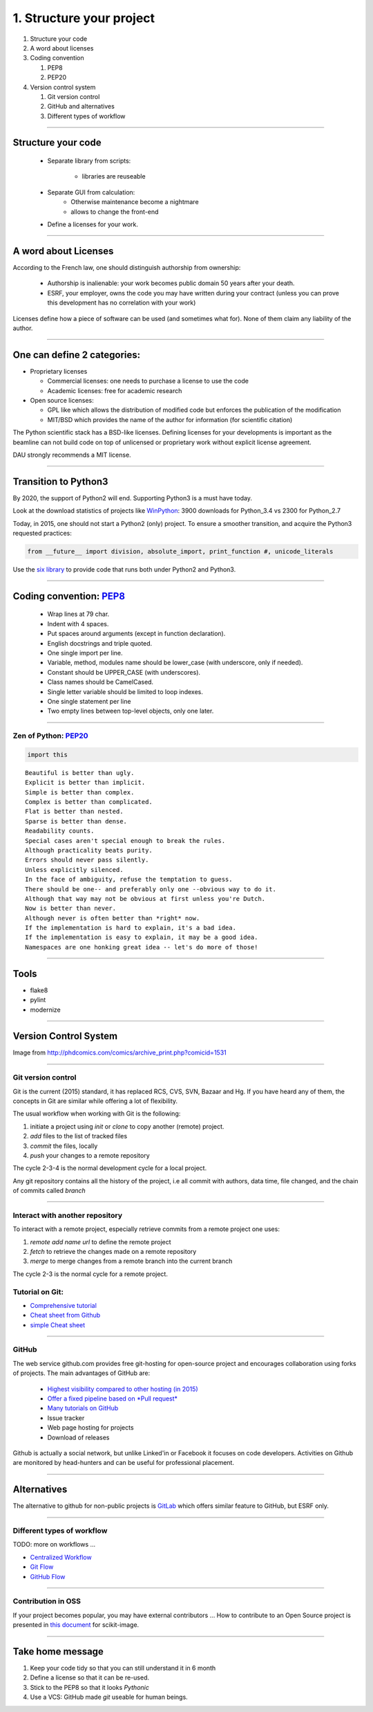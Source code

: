 .. raw:: html

   <!-- Patch landslide slides background color --!>
   <style type="text/css">
   div.slide {
       background: #fff;
   }
   </style>

1. Structure your project
=========================

#. Structure your code
#. A word about licenses
#. Coding convention

   #. PEP8
   #. PEP20

#. Version control system

   #. Git version control
   #. GitHub and alternatives
   #. Different types of workflow


----

Structure your code
-------------------

   - Separate library from scripts: 

      * libraries are reuseable

   - Separate GUI from calculation:
      *  Otherwise maintenance become a nightmare
      *  allows to change the front-end

   - Define a licenses for your work.

----


A word about Licenses
---------------------

According to the French law, one should distinguish authorship from ownership:

 - Authorship is inalienable: your work becomes public domain 50 years after
   your death.
 - ESRF, your employer, owns the code you may have written during your contract
   (unless you can prove this development has no correlation with your work)

Licenses define how a piece of software can be used (and sometimes what for).
None of them claim any liability of the author.

----

One can define 2 categories:
----------------------------

- Proprietary licenses

  * Commercial licenses: one needs to purchase a license to use the code
  * Academic licenses: free for academic research

- Open source licenses:

  * GPL like which allows the distribution of modified code but enforces the
    publication of the modification
  * MIT/BSD which provides the name of the author for information
    (for scientific citation)

The Python scientific stack has a BSD-like licenses.
Defining licenses for your developments is important as the beamline can not
build code on top of unlicensed or proprietary work without explicit license
agreement.

DAU strongly recommends a MIT license.

----

Transition to Python3
---------------------

By 2020, the support of Python2 will end.
Supporting Python3 is a must have today.

Look at the download statistics of projects like
`WinPython <https://sourceforge.net/projects/winpython/files/>`_: 3900 downloads for Python_3.4 vs 2300 for Python_2.7

Today, in 2015, one should not start a Python2 (only) project.
To ensure a smoother transition, and acquire the Python3 requested practices:

.. code-block:: python

   from __future__ import division, absolute_import, print_function #, unicode_literals

Use the `six library <https://pypi.python.org/pypi/six>`_ to provide code that
runs both under Python2 and Python3.

----

Coding convention: `PEP8 <https://www.python.org/dev/peps/pep-0008/>`_
----------------------------------------------------------------------

 - Wrap lines at 79 char.
 - Indent with 4 spaces.
 - Put spaces around arguments (except in function declaration).
 - English docstrings and triple quoted.
 - One single import per line.
 - Variable, method, modules name should be lower_case
   (with underscore, only if needed).
 - Constant should be UPPER_CASE (with underscores).
 - Class names should be CamelCased.
 - Single letter variable should be limited to loop indexes.
 - One single statement per line
 - Two empty lines between top-level objects, only one later.

----

Zen of Python: `PEP20 <https://www.python.org/dev/peps/pep-0020/>`_
...................................................................

.. code-block:: python

   import this

::

 Beautiful is better than ugly.
 Explicit is better than implicit.
 Simple is better than complex.
 Complex is better than complicated.
 Flat is better than nested.
 Sparse is better than dense.
 Readability counts.
 Special cases aren't special enough to break the rules.
 Although practicality beats purity.
 Errors should never pass silently.
 Unless explicitly silenced.
 In the face of ambiguity, refuse the temptation to guess.
 There should be one-- and preferably only one --obvious way to do it.
 Although that way may not be obvious at first unless you're Dutch.
 Now is better than never.
 Although never is often better than *right* now.
 If the implementation is hard to explain, it's a bad idea.
 If the implementation is easy to explain, it may be a good idea.
 Namespaces are one honking great idea -- let's do more of those!

----

Tools
-----

* flake8
* pylint
* modernize


----

Version Control System
----------------------

.. image:: http://www.phdcomics.com/comics/archive/phd101212s.gif
   :alt: Why use a version control system?
   :align: center
   :width: 400

Image from http://phdcomics.com/comics/archive_print.php?comicid=1531


----

Git version control
...................

Git is the current (2015) standard, it has replaced RCS, CVS, SVN, Bazaar and Hg.
If you have heard any of them, the concepts in Git are similar while offering a lot of flexibility.


The usual workflow when working with Git is the following:

1. initiate a project using *init* or *clone* to copy another (remote) project.
2. *add* files to the list of tracked files
3. *commit* the files, locally
4. *push* your changes to a remote repository

The cycle 2-3-4 is the normal development cycle for a local project.

Any git repository contains all the history of the project, i.e all
commit with authors, data time, file changed, and the chain of commits called *branch*

----

Interact with another repository
................................

To interact with a remote project, especially retrieve commits from a remote
project one uses:

#. *remote add name url* to define the remote project
#. *fetch* to retrieve the changes made on a remote repository
#. *merge* to merge changes from a remote branch into the current branch

The cycle 2-3 is the normal cycle for a remote project.


Tutorial on Git:
................

* `Comprehensive tutorial <http://gitref.org>`_
* `Cheat sheet from Github <https://training.github.com/kit/downloads/github-git-cheat-sheet.pdf>`_
* `simple Cheat sheet <http://rogerdudler.github.io/git-guide/files/git_cheat_sheet.pdf>`_

----

GitHub
......

The web service github.com provides free git-hosting for open-source project and
encourages collaboration using forks of projects.
The main advantages of GitHub are:

 - `Highest visibility compared to other hosting (in 2015) <http://software.ac.uk/resources/guides/choosing-repository-your-software-project>`_
 - `Offer a fixed pipeline based on *Pull request* <https://help.github.com/articles/using-pull-requests/>`_
 - `Many tutorials on GitHub <https://guides.github.com/>`_
 - Issue tracker
 - Web page hosting for projects
 - Download of releases

Github is actually a social network, but unlike Linked'in or Facebook it
focuses on code developers. Activities on Github are monitored by head-hunters
and can be useful for professional placement.


----

Alternatives
------------

The alternative to github for non-public projects is
`GitLab <http://gitlab.esrf.fr>`_ which offers similar feature to GitHub,
but ESRF only.

----

Different types of workflow
...........................

TODO: more on workflows ...

* `Centralized Workflow <https://www.atlassian.com/git/tutorials/comparing-workflows/centralized-workflow>`_
* `Git Flow <https://www.atlassian.com/git/tutorials/comparing-workflows/gitflow-workflow>`_
* `GitHub Flow <http://scottchacon.com/2011/08/31/github-flow.html>`_

----

Contribution in OSS
...................

If your project becomes popular, you may have external contributors ...
How to contribute to an Open Source project is presented in
`this document <http://scikit-image.org/docs/stable/contribute.html>`_
for scikit-image.

----

Take home message
-----------------

#. Keep your code tidy so that you can still understand it in 6 month
#. Define a license so that it can be re-used.
#. Stick to the PEP8 so that it looks *Pythonic*
#. Use a VCS: GitHub made *git* useable for human beings.

